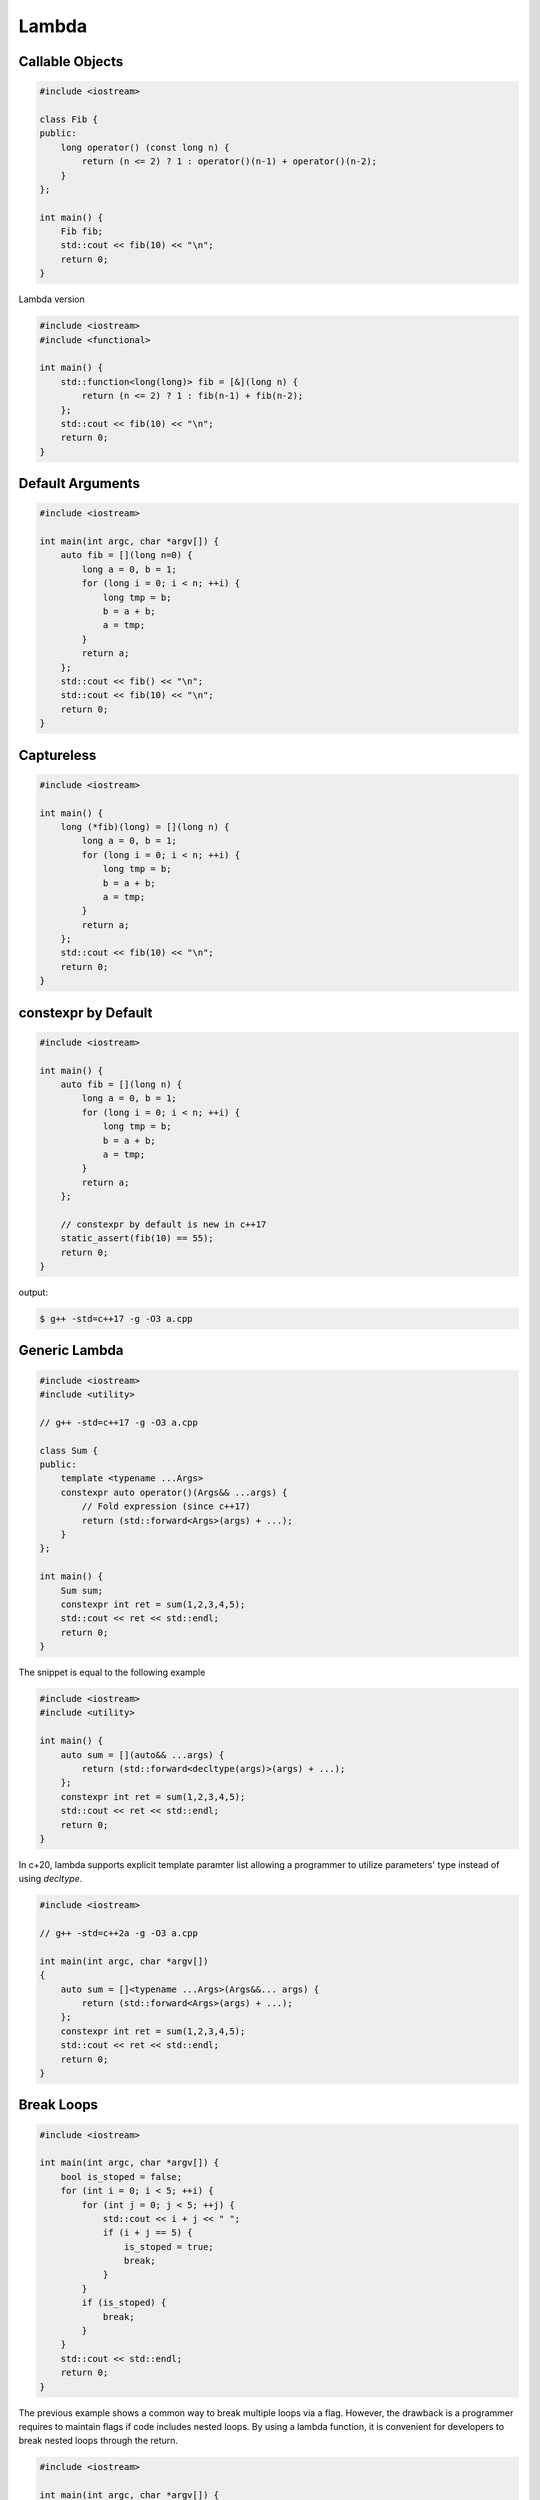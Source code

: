 ======
Lambda
======

Callable Objects
----------------

.. code-block:: cpp

    #include <iostream>

    class Fib {
    public:
        long operator() (const long n) {
            return (n <= 2) ? 1 : operator()(n-1) + operator()(n-2);
        }
    };

    int main() {
        Fib fib;
        std::cout << fib(10) << "\n";
        return 0;
    }

Lambda version

.. code-block:: cpp

    #include <iostream>
    #include <functional>

    int main() {
        std::function<long(long)> fib = [&](long n) {
            return (n <= 2) ? 1 : fib(n-1) + fib(n-2);
        };
        std::cout << fib(10) << "\n";
        return 0;
    }

Default Arguments
-----------------

.. code-block:: cpp

    #include <iostream>

    int main(int argc, char *argv[]) {
        auto fib = [](long n=0) {
            long a = 0, b = 1;
            for (long i = 0; i < n; ++i) {
                long tmp = b;
                b = a + b;
                a = tmp;
            }
            return a;
        };
        std::cout << fib() << "\n";
        std::cout << fib(10) << "\n";
        return 0;
    }

Captureless
-----------

.. code-block:: cpp

    #include <iostream>

    int main() {
        long (*fib)(long) = [](long n) {
            long a = 0, b = 1;
            for (long i = 0; i < n; ++i) {
                long tmp = b;
                b = a + b;
                a = tmp;
            }
            return a;
        };
        std::cout << fib(10) << "\n";
        return 0;
    }

constexpr by Default
--------------------

.. code-block:: cpp

    #include <iostream>

    int main() {
        auto fib = [](long n) {
            long a = 0, b = 1;
            for (long i = 0; i < n; ++i) {
                long tmp = b;
                b = a + b;
                a = tmp;
            }
            return a;
        };

        // constexpr by default is new in c++17
        static_assert(fib(10) == 55);
        return 0;
    }

output:

.. code-block:: bash

    $ g++ -std=c++17 -g -O3 a.cpp

Generic Lambda
--------------

.. code-block:: cpp

    #include <iostream>
    #include <utility>

    // g++ -std=c++17 -g -O3 a.cpp

    class Sum {
    public:
        template <typename ...Args>
        constexpr auto operator()(Args&& ...args) {
            // Fold expression (since c++17)
            return (std::forward<Args>(args) + ...);
        }
    };

    int main() {
        Sum sum;
        constexpr int ret = sum(1,2,3,4,5);
        std::cout << ret << std::endl;
        return 0;
    }

The snippet is equal to the following example

.. code-block:: cpp

    #include <iostream>
    #include <utility>

    int main() {
        auto sum = [](auto&& ...args) {
            return (std::forward<decltype(args)>(args) + ...);
        };
        constexpr int ret = sum(1,2,3,4,5);
        std::cout << ret << std::endl;
        return 0;
    }

In c+20, lambda supports explicit template paramter list allowing a programmer
to utilize parameters' type instead of using `decltype`.

.. code-block:: cpp

    #include <iostream>

    // g++ -std=c++2a -g -O3 a.cpp

    int main(int argc, char *argv[])
    {
        auto sum = []<typename ...Args>(Args&&... args) {
            return (std::forward<Args>(args) + ...);
        };
        constexpr int ret = sum(1,2,3,4,5);
        std::cout << ret << std::endl;
        return 0;
    }

Break Loops
-----------

.. code-block:: cpp

    #include <iostream>

    int main(int argc, char *argv[]) {
        bool is_stoped = false;
        for (int i = 0; i < 5; ++i) {
            for (int j = 0; j < 5; ++j) {
                std::cout << i + j << " ";
                if (i + j == 5) {
                    is_stoped = true;
                    break;
                }
            }
            if (is_stoped) {
                break;
            }
        }
        std::cout << std::endl;
        return 0;
    }

The previous example shows a common way to break multiple loops via a flag.
However, the drawback is a programmer requires to maintain flags if code
includes nested loops. By using a lambda function, it is convenient for
developers to break nested loops through the return.

.. code-block:: cpp

    #include <iostream>

    int main(int argc, char *argv[]) {
        [&] {
            for (int i = 0; i < 5; ++i) {
                for (int j = 0; j < 5; ++j) {
                    std::cout << i + j << " ";
                    if (i + j == 5) {
                        return;
                    }
                }
            }
        }();
        std::cout << std::endl;
        return 0;
    }

Callback
--------

.. code-block:: cpp

    #include <iostream>

    template<typename F>
    long fib(long n, F f) {
        long a = 0, b = 1;
        for (long i = 0; i < n; ++i) {
            long tmp = b;
            b = a + b;
            a = tmp;
            f(a);
        }
        return a;
    }

    int main(int argc, char *argv[]) {
        fib(10, [](long res) {
            std::cout << res << " ";
        });
        std::cout << "\n";
        return 0;
    }

.. code-block:: cpp

    #include <iostream>
    #include <functional>

    using fibcb = std::function<void(long x)>;

    long fib(long n, fibcb f) {
        long a = 0, b = 1;
        for (long i = 0; i < n; ++i) {
            long tmp = b;
            b = a + b;
            a = tmp;
            f(a);
        }
        return a;
    }

    int main(int argc, char *argv[]) {
        fib(10, [](long res) {
            std::cout << res << " ";
        });
        std::cout << "\n";
        return 0;
    }

Programmers can also use function pointers to define a functino's callback
parameter. However, function pointers are only suitable for captureless lambda
functions.

.. code-block:: cpp

    #include <iostream>
    #include <functional>

    using fibcb = void(*)(long n);

    long fib(long n, fibcb f) {
        long a = 0, b = 1;
        for (long i = 0; i < n; ++i) {
            long tmp = b;
            b = a + b;
            a = tmp;
            f(a);
        }
        return a;
    }

    int main(int argc, char *argv[]) {
        fib(10, [](long res) {
            std::cout << res << " ";
        });
        std::cout << "\n";
        return 0;
    }

Reference
---------

1. `Back to Basics: Lambdas from Scratch`_
2. `Demystifying C++ lambdas`_

.. _Back to Basics\: Lambdas from Scratch: https://youtu.be/3jCOwajNch0
.. _Demystifying C++ lambdas: https://blog.feabhas.com/2014/03/demystifying-c-lambdas/
